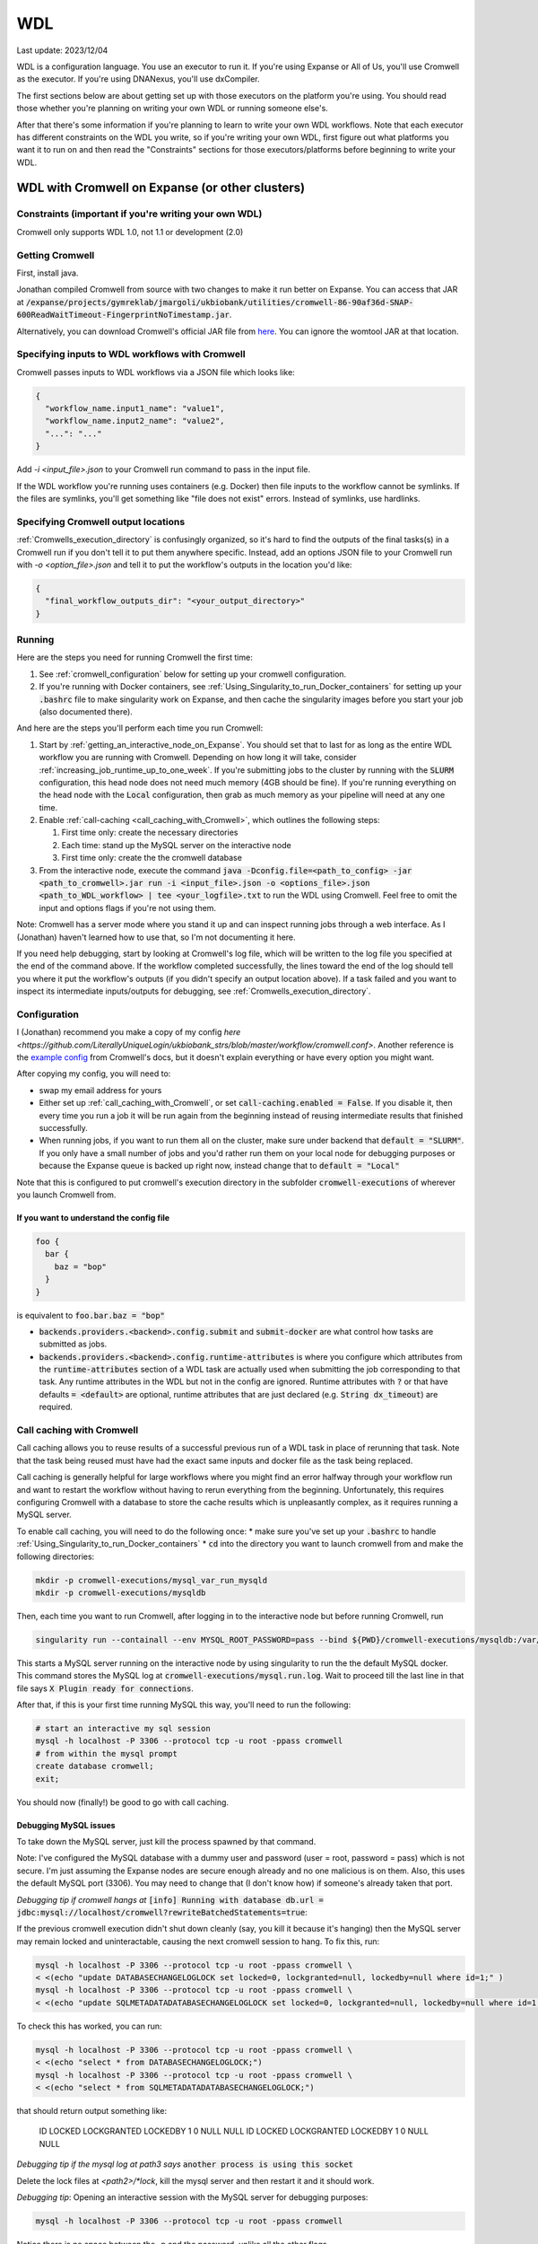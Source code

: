 WDL
===

Last update: 2023/12/04

WDL is a configuration language. You use an executor to run it. If you're using Expanse or All of Us,
you'll use Cromwell as the executor. If you're using DNANexus, you'll use dxCompiler.

The first sections below are about getting set up with those executors on the platform you're using.
You should read those whether you're planning on writing your own WDL or running someone else's. 

After that there's some information if you're planning to learn to write your own WDL workflows.
Note that each executor has different constraints on the WDL you write, so if you're writing your own WDL,
first figure out what platforms you want it to run on and then read the "Constraints" sections
for those executors/platforms before beginning to write your WDL.

.. _WDL_with_Cromwell_on_Expanse:

WDL with Cromwell on Expanse (or other clusters)
------------------------------------------------

Constraints (important if you're writing your own WDL)
^^^^^^^^^^^^^^^^^^^^^^^^^^^^^^^^^^^^^^^^^^^^^^^^^^^^^^
Cromwell only supports WDL 1.0, not 1.1 or development (2.0)

Getting Cromwell
^^^^^^^^^^^^^^^^

First, install java.

Jonathan compiled Cromwell from source with two changes to make it run better on Expanse. You can access that JAR 
at :code:`/expanse/projects/gymreklab/jmargoli/ukbiobank/utilities/cromwell-86-90af36d-SNAP-600ReadWaitTimeout-FingerprintNoTimestamp.jar`.

Alternatively, you can download Cromwell's official JAR file from `here <https://github.com/broadinstitute/cromwell/releases>`__. You can
ignore the womtool JAR at that location.

Specifying inputs to WDL workflows with Cromwell
^^^^^^^^^^^^^^^^^^^^^^^^^^^^^^^^^^^^^^^^^^^^^^^^

Cromwell passes inputs to WDL workflows via a JSON file which looks like:

.. code-block:: json

  {
    "workflow_name.input1_name": "value1",
    "workflow_name.input2_name": "value2",
    "...": "..."
  }

Add `-i <input_file>.json` to your Cromwell run command to pass in the input file.

If the WDL workflow you're running uses containers (e.g. Docker) then file inputs to the workflow cannot be symlinks.
If the files are symlinks, you'll get something like "file does not exist" errors. Instead of symlinks, use hardlinks.

Specifying Cromwell output locations
^^^^^^^^^^^^^^^^^^^^^^^^^^^^^^^^^^^^

:ref:`Cromwells_execution_directory` is confusingly organized, so it's hard to find the outputs of the final tasks(s) in a Cromwell run
if you don't tell it to put them anywhere specific. Instead, add an options JSON file to your Cromwell run with `-o <option_file>.json`
and tell it to put the workflow's outputs in the location you'd like:

.. code-block:: json

  {
    "final_workflow_outputs_dir": "<your_output_directory>"
  }

Running
^^^^^^^

Here are the steps you need for running Cromwell the first time:

#. See :ref:`cromwell_configuration` below for setting up your cromwell configuration.
#. If you're running with Docker containers, see :ref:`Using_Singularity_to_run_Docker_containers` for setting up your :code:`.bashrc` file to make singularity work on Expanse,
   and then cache the singularity images before you start your job (also documented there).

And here are the steps you'll perform each time you run Cromwell:

#. Start by :ref:`getting_an_interactive_node_on_Expanse`. You should set that to last for as long as the entire WDL workflow you are running with Cromwell.
   Depending on how long it will take, consider :ref:`increasing_job_runtime_up_to_one_week`. If you're submitting jobs to the cluster by running with the :code:`SLURM` configuration,
   this head node does not need much memory (4GB should be fine). If you're running everything on the head node with the :code:`Local` configuration, then grab as much memory as your
   pipeline will need at any one time.
#. Enable :ref:`call-caching <call_caching_with_Cromwell>`, which outlines the following steps:
   
   #. First time only: create the necessary directories
   #. Each time: stand up the MySQL server on the interactive node
   #. First time only: create the the cromwell database

#. From the interactive node, execute the command :code:`java -Dconfig.file=<path_to_config> -jar <path_to_cromwell>.jar run -i <input_file>.json -o <options_file>.json <path_to_WDL_workflow> | tee <your_logfile>.txt` 
   to run the WDL using Cromwell. Feel free to omit the input and options flags if you're not using them.

Note: Cromwell has a server mode where you stand it up and can inspect running jobs through a web interface. As I (Jonathan) haven't
learned how to use that, so I'm not documenting it here.

If you need help debugging, start by looking at Cromwell's log file, which will be written to the log file you specified at the end of the command above.
If the workflow completed successfully, the lines toward the end of the log should tell you where it put the workflow's outputs (if you didn't specify an output location above).
If a task failed and you want to inspect its intermediate inputs/outputs for debugging, see :ref:`Cromwells_execution_directory`.

.. _cromwell_configuration:

Configuration
^^^^^^^^^^^^^

I (Jonathan) recommend you make a copy of my config `here <https://github.com/LiterallyUniqueLogin/ukbiobank_strs/blob/master/workflow/cromwell.conf>`.
Another reference is the `example config <https://github.com/broadinstitute/cromwell/blob/develop/cromwell.example.backends/cromwell.examples.conf>`_
from Cromwell's docs, but it doesn't explain everything or have every option you might want.

After copying my config, you will need to:

* swap my email address for yours
* Either set up :ref:`call_caching_with_Cromwell`, or set :code:`call-caching.enabled = False`.
  If you disable it, then every time you run a job it will be run again from the beginning instead of reusing intermediate results that finished successfully.
* When running jobs, if you want to run them all on the cluster, make sure under backend that :code:`default = "SLURM"`. If you only have a small number of jobs and 
  you'd rather run them on your local node for debugging purposes or because the Expanse queue is backed up right now, instead change that to :code:`default = "Local"`

Note that this is configured to put cromwell's execution directory in the subfolder :code:`cromwell-executions` of wherever you launch Cromwell from.

If you want to understand the config file
~~~~~~~~~~~~~~~~~~~~~~~~~~~~~~~~~~~~~~~~~

.. code-block:: text

  foo {
    bar {
      baz = "bop"
    }
  }

is equivalent to :code:`foo.bar.baz = "bop"`

* :code:`backends.providers.<backend>.config.submit` and :code:`submit-docker` are what control
  how tasks are submitted as jobs.
* :code:`backends.providers.<backend>.config.runtime-attributes` is where you configure which
  attributes from the :code:`runtime-attributes` section of a WDL task are actually used when
  submitting the job corresponding to that task. Any runtime attributes in the WDL but not in the config
  are ignored. Runtime attributes with :code:`?` or that have defaults :code:`= <default>` are optional,
  runtime attributes that are just declared (e.g. :code:`String dx_timeout`) are required.

.. _call_caching_with_cromwell:

Call caching with Cromwell
^^^^^^^^^^^^^^^^^^^^^^^^^^
Call caching allows you to reuse results of a successful previous run of a WDL task in place of rerunning that task.
Note that the task being reused must have had the exact same inputs and docker file as the task being replaced.

Call caching is generally helpful for large workflows where you might find an error halfway through your workflow run
and want to restart the workflow without having to rerun everything from the beginning. Unfortunately, this requires configuring Cromwell with a database to store the cache results
which is unpleasantly complex, as it requires running a MySQL server.

To enable call caching, you will need to do the following once:
* make sure you've set up your :code:`.bashrc` to handle :ref:`Using_Singularity_to_run_Docker_containers`
* :code:`cd` into the directory you want to launch cromwell from and make the following directories:

.. code-block:: bash

     mkdir -p cromwell-executions/mysql_var_run_mysqld
     mkdir -p cromwell-executions/mysqldb

Then, each time you want to run Cromwell, after logging in to the interactive node but before running Cromwell, run

.. code-block:: bash

   singularity run --containall --env MYSQL_ROOT_PASSWORD=pass --bind ${PWD}/cromwell-executions/mysqldb:/var/lib/mysql --bind ${PWD}/cromwell-executions/mysql_var_run_mysqld:/var/run/mysqld docker://mysql > cromwell-executions/mysql.run.log 2>&1 &

This starts a MySQL server running on the interactive node by using singularity to run the the default MySQL docker.
This command stores the MySQL log at :code:`cromwell-executions/mysql.run.log`.
Wait to proceed till the last line in that file says :code:`X Plugin ready for connections`.

After that, if this is your first time running MySQL this way, you'll need to run the following:

.. code-block:: bash

   # start an interactive my sql session
   mysql -h localhost -P 3306 --protocol tcp -u root -ppass cromwell
   # from within the mysql prompt
   create database cromwell;
   exit;

You should now (finally!) be good to go with call caching.

Debugging MySQL issues
~~~~~~~~~~~~~~~~~~~~~~

To take down the MySQL server, just kill the process spawned by that command.
   
Note: I've configured the MySQL database with a dummy user and password (user = root, password = pass)
which is not secure. I'm just assuming the Expanse nodes are secure enough already and no one
malicious is on them. Also, this uses the default MySQL port (3306). You may need to change that
(I don't know how) if someone's already taken that port.

*Debugging tip if cromwell hangs at*  :code:`[info] Running with database db.url = jdbc:mysql://localhost/cromwell?rewriteBatchedStatements=true`:

If the previous cromwell execution didn't shut down cleanly (say, you kill it because it's hanging) then the MySQL server may remain locked and
uninteractable, causing the next cromwell session to hang. To fix this, run:

.. code-block:: bash

   mysql -h localhost -P 3306 --protocol tcp -u root -ppass cromwell \
   < <(echo "update DATABASECHANGELOGLOCK set locked=0, lockgranted=null, lockedby=null where id=1;" )
   mysql -h localhost -P 3306 --protocol tcp -u root -ppass cromwell \
   < <(echo "update SQLMETADATADATABASECHANGELOGLOCK set locked=0, lockgranted=null, lockedby=null where id=1;" )

To check this has worked, you can run:

.. code-block:: bash

   mysql -h localhost -P 3306 --protocol tcp -u root -ppass cromwell \
   < <(echo "select * from DATABASECHANGELOGLOCK;")
   mysql -h localhost -P 3306 --protocol tcp -u root -ppass cromwell \
   < <(echo "select * from SQLMETADATADATABASECHANGELOGLOCK;")

that should return output something like:

..

  ID      LOCKED  LOCKGRANTED     LOCKEDBY
  1       \0      NULL    NULL
  ID      LOCKED  LOCKGRANTED     LOCKEDBY
  1       \0      NULL    NULL

*Debugging tip if the mysql log at path3 says* :code:`another process is using this socket`

Delete the lock files at `<path2>/*lock`, kill the mysql server and then restart it and it should work.

*Debugging tip*: Opening an interactive session with the MySQL server for debugging purposes:

.. code-block:: bash

   mysql -h localhost -P 3306 --protocol tcp -u root -ppass cromwell

Notice there is no space between the -p and the password, unlike all the other flags.

Unexpected call caching behaviors
~~~~~~~~~~~~~~~~~~~~~~~~~~~~~~~~~
If you set the docker runtime attribute for a task
then Cromwell insists on looking up the 
corresponding docker image and using its digest (i.e. hash code) 
as one of the keys for caching that task. This is unintuitive because it's not just using the string
in the runtime attribute as the cache key (see `here <https://github.com/broadinstitute/cromwell/issues/2048>`__).
Moreover, if cromwell can't figure out how to locate the docker image's digest during this process,
then it simply refuses to try to load the call from cache at all, with a very inspecific
log message to the effect of "task not eligible for call caching".
Because of this design choice, I'm not sure if you can get Cromwell
call caching to work with local docker image tarballs, which cause the image digest lookup step to fail. 

Another surprising behavior is that call caching seems to be backend specific
(though I've not seen this confirmed in the docs), so for instance
if you run your job sometimes with SLURM and sometimes locally on an interactive
node, I can't seem to use the cached results of one for the other.

Disabling call caching for a task
~~~~~~~~~~~~~~~~~~~~~~~~~~~~~~~~~

Add

.. code-block:: text

  meta {
    volatile: true
  }

to a task definition to prevent it from being cached.

.. _Cromwells_execution_directory:

Cromwell's execution directory
^^^^^^^^^^^^^^^^^^^^^^^^^^^^^^

Cromwell runs its executions (including task inputs and outputs) in :code:`cromwell-executions/<workflow_name>/<workflow_run_id>`
Worfklow run ids are unhelpful randomly generated strings. To figure out which belongs to your
most recent run, you can look at the logs on the terminal for that run, or use
:code:`ls -t` to sort them by recency, e.g. :code:`cd cromwell-executions/<workflow_name> | ls -t | head -1`.
Once you're in the your workflow run's folder, you should see one folder named `call-<task_alias>`
for each task called in the workflow. The task folder will contain two important directories :code:`inputs` and :code:`executions`.
:code:`inputs` contains a bunch of subfolders with random numbers, each of which contain one or more input files (input files
originally stored in the same directory will be put into the same inputs subdirectory). Note that input files will be named
by their original filenames, not by the variable names they were referred to in the task, so it can be hard to match which inputs
in this directory correspond to which inputs in the task. :code:`executions` contains a number of useful files for debugging:

* :code:`rc` contains the return code of the task (if it completed)
* :code:`script.submit` is the script used to submit the task to SLURM (not sure if this is present on local runs)
* :code:`stdout.submit` and :code:`stderr.submit` are the stdout/err for the job submission to SLURM.
* :code:`script` contains the script that Cromwell executed to run this task on a SLRUM node (which is the command section of the task wrapped in 
  some autogenerated code)
* :code:`stdout` and :code:`stderr` are the stdout/err for the actual run of the task (if you didn't capture them inside 
  WDL with :code:`stdout()` or :code:`stderr()`).
* All the output files generated by the task should be in this folder as well.
  If you move task outputs from this folders they will no longer be available for call caching,
  so don't do that. Instead, hard or symlink them to another location.

If the task was call cached, then instead `call-<task_alias>` will contain `cacheCopy/execution` as a subdirectory
and there will be no inputs folder you can cross reference against (which can make debugging harder).

If the workflow you called in turn called subworkflows, those workflows will be represented by nested folders between
the base workflow and the end task leaf, looking something like:
:code:`cromwell-executions/<workflow_name>/<workflow_run_id>/call-<subworkflow_alias>/<subworkflow_name>/<subworkflow_run_id>/call-...`
If a task or subworkflow is called in a scatter block, then between the `call-<alias>` folder and its
usual contents there will be a bunch of `shard-<number>` folders which contain each of the scattered subcalls. All this nesting
can get a bit overwhelming when you're trying to debug.

Cromwell's outputs will keep growing as you keep running it if you don't delete them. And due to randomized workflow run IDs it'll be very
hard to track which workflows have results important to caching and which errored out or are no longer needed.
No clue how to make managing that easier.

WDL with dxCompiler on DNANexus/UKB Research Analysis Platform
--------------------------------------------------------------

Constraints (important if you're writing your own WDL)
^^^^^^^^^^^^^^^^^^^^^^^^^^^^^^^^^^^^^^^^^^^^^^^^^^^^^^
Unlike Cromwell, dxCompiler supports WDL 1.1. So if you don't need your WDL to be cross-platform,
you can use those features.

dxCompiler's implementation of WDL has a few limitations, read them `here <https://github.com/dnanexus/dxCompiler#Limitations>`_.

Additionally, you'll want your tasks' custom runtime attribute that denotes their timelimits
to be called :code:`dx_timeout`. (Cromwell is agnostic to what attribute you
use for denoting time limits, if any, but dxCompiler requires this specific attribute)

From personal correspondence with Rylie Yeakley from ukbiobank-support@dnanexus.com on 2023/01/25,
you currently cannot access record objects (e.g. the UKBiobank phenotype database) from within
WDL. Neither writing a python script to access those records and calling that from WDL nor calling
the existing table_exporter app from WDL will work. So instead, you'll need to extract all data fields
from that dataset (presumably to a TSV) using the GUI, JupyterLab, or the command line before
running your WDL pipeline. See the docs we've written about DNANexus for info on how to do that on the command line.

dxCompiler only seems to run commands
directly in the container (it does not seem to support any setup after container start before
running the command, such as specified by ENTRYPOINT or SHELL in a Dockerfile) so
you'll want your commands to be compatible with that. This is specifically a problem
with conda as you need to run a shell, activate your conda env, and then execute
the command from that shell in order to get access to your conda environment. To
get around this, I've written the following script:

.. code-block:: bash
  
  #!/bin/bash
  #filename: envsetup

  source /etc/profile.d/conda.sh
  conda activate ukb

  # run the command passed as arguments on the command line
  "$@"

and I include it in my container with the following Dockerfile commands:

.. code-block:: docker

  RUN mkdir /container_install
  COPY envsetup /container_install/envsetup
  RUN chmod a+rx /container_install/envsetup
 
and then in the command sections of my WDL tasks I simply write 

.. code-block:: text
    
  command <<<
    envsetup <mycommand> <arg1> ...
  >>>

(`This Dockerfile <https://github.com/fritzsedlazeck/parliament2/blob/master/Dockerfile>`_
suggests an alternative by mucking directly with env variables to simulate
a conda activation, but that seems like a bad idea)

Running
^^^^^^^

1. Install the DNA nexus command line tools vended through pip: :code:`pip3 install dxpy`.
2. Run :code:`dx login` and :code:`dx select <project name>`.
3. Download :code:`dxCompiler` from the releases section of its `github page <https://github.com/dnanexus/dxCompiler>`_.
   A detailed breakdown of its features is hidden at `this hard to find page <https://github.com/dnanexus/dxCompiler/blob/develop/doc/ExpertOptions.md>`_
4. Compiling a WDL file for UKB RAP: 
   :code:`java -jar dxCompiler-2.10.4.jar compile <yourfile.wdl> -project <project-name> -folder <DNANexus directory to put the compiled workflow in>`
5. Running the file: :code:`dx run <workflow directory>/<workflow name>`

Use :code:`dx://<project_name>:<path_to_file>` for :code:`File` inputs to your WDL tasks that are hosted on DNANexus.

Misc:

* Uploading files to DNANexus: :code:`dx upload --path <directory> <file>`

WDL with Cromwell on All of Us (hosted on TerraBio)
---------------------------------------------------

TODO

Constraints on how you write your WDL
^^^^^^^^^^^^^^^^^^^^^^^^^^^^^^^^^^^^^
Cromwell only supports WDL 1.0, not 1.1 or development (2.0)


Learning WDL
------------

I recommend these links for learning WDL. There are also good tutorials you can find for parts of the spec you're confused by.

* `WDL 1.0 spec <https://github.com/openwdl/wdl/blob/main/versions/1.0/SPEC.md>`_
  (it's quite readable!)
* `differences between WDL versions <https://github.com/openwdl/wdl/blob/main/versions/Differences.md>`_

WDL Gotchas
^^^^^^^^^^^

(I'm unclear if these gotchas only exist for Cromwell running WDL 1.0 or for all versions of WDL and also for dxCompiler)

* There are no :code:`else` statements to pair with :code:`if` statements. Instead
  write :code:`if (x) {}`, then :code:`if (!x) {}`, and then use :code:`select_first()`
  to condense the results of both branches to single variables.
* For whatever reason, trying :code:`my_array[x+1]` will fail at compile time. Instead, write
  :code:`Int x_plus_one = x + 1` and then :code:`my_array[x_plus_one]`.
* There is no array slicing. If you want to scatter over :code:`item in my_array[1:]`, instead
  scatter over :code:`idx in range(length(my_array)-1)` and manually access the array at
  `Int idx_plus_one = idx + 1`
* If you want to create an array literal that's easier to specify via a list comprehension than to type it all out,
  do so by writing out the expression inside a scatter block in a worfklow. There's no way to get list comprehensions to work
  anywhere in tasks or within the input or output sections of a workflow.
* The :code:`glob()` library function can only be used within tasks, not within workflows.
  It will not error out at language examination time but at runtime if used within a workflow.
* The :code:`write_XXX()` functions will fail in weird ways if used in a workflow and not a task.
* The :code:`write_XXX()` functions will not accept :code:`Array[X?]`, only :code:`Array[X]`.

These gotchas I know only apply to WDL 1.0 (but perhaps to both Cromwell and dxCompiler?)

* The :code:`write_objects()` function will crash when passed an empty array of structs
  instead of writing a header line and no content rows.
* The :code:`write_objects()` function will crash at runtime when passed a struct with a member
  that is a compound type (struct, map, array, object).
* While structs can contain members of multiple types, maps cannot, and so to create such a struct
  it must be assigned from an object literal and not a map literal.

Using Docker containers from WDL
^^^^^^^^^^^^^^^^^^^^^^^^^^^^^^^^

You'll likely want to specify a container within each tasks' :code:`docker` runtime flag as that's
necessary to execute your WDL on cloud platforms. (Cromwell doesn't support the 
equivalent :code:`container` flag).

Constraints imposed by runtime environments:

* If running All of Us, seems like you'll need to host on Google Container Registry? (not tested)
* If running with Cromwell on Expanse, will need to either store the image locally, or host
  on one of the following supported environments: quay.io, dockerhub, google container registry (GCR)
  or google artifact registry (GAR). I'm not sure storing locally will work though,
  as I'm not sure you can get call caching to work with that - haven't tried.
* No constraints for UKB RAP as far as I know - you can upload the docker container to DNA Nexus,
  or pull from an cloud container registry.

quay.io is my cloud container registry of choice. Terminology:

* quay.io - Red Hat's cloud container registry
* Red Hat Quay - Red Hat's private deployment container registry service
* Project quay - an open source version of Red Hat Quay where you can
  deploy and stand up your own private container registry

It's my container registry of choice because it has free accounts 
(though this isn't super clear from their pricing docs), doesn't charge
for public containers, and because at least
so far I haven't found any pull restrictions. If you do run into issues,
I'd recommend moving to GCR. Yang has tried Dockerhub, but that has really
restrictive pull limits if you're using the free account. The paid account
isn't such an issue (only $7/mo.) but Yang couldn't figure out how to get
the authentication to work on UKB RAP so that you could log in from each task
before pulling the docker container so as to circumvent the pull limit.

Repositories in quay.io start as private, even on the free account 
which in theory hasn't paid for private repos (not sure why?).
After pushing to them for the first time,
sign into the web interface, select the repo, click on the wheel icon
on the left (settings) and click Make Public.

To push to quay.io after building your docker image, do

.. code-block:: bash

  docker login --username <user_name> quay.io
  docker tag <existing_image_name>:<existing_image_tag> quay.io/<user_name>/<container_repository_name>:<tag>
  docker push quay.io/<user_name>/<container_repository_name>:<tag>

depending on how you configured docker, you may need to run those commands with sudo.

Tips on building a container with conda
^^^^^^^^^^^^^^^^^^^^^^^^^^^^^^^^^^^^^^^

* Use :code:`continuumio/miniconda3` as the base container.
* Put :code:`RUN conda init --system bash` in your Dockerfile
* See the section about conda and dxCompiler below to get
  a script for activating conda. Then either configure that to run
  automatically with the Dockerfile commands ENTRYPOINT
  or SHELL if you're running the container with run or shell, or make sure
  to call that script manually as part of the container exec invocation.

